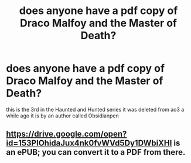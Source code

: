 #+TITLE: does anyone have a pdf copy of Draco Malfoy and the Master of Death?

* does anyone have a pdf copy of Draco Malfoy and the Master of Death?
:PROPERTIES:
:Author: flitith12
:Score: 7
:DateUnix: 1592655647.0
:DateShort: 2020-Jun-20
:FlairText: Request
:END:
this is the 3rd in the Haunted and Hunted series it was deleted from ao3 a while ago it is by an author called Obsidianpen


** [[https://drive.google.com/open?id=153PlOhidaJux4nk0fvWVd5Dy1DWbiXHI]] is an ePUB; you can convert it to a PDF from there.
:PROPERTIES:
:Score: 1
:DateUnix: 1597452666.0
:DateShort: 2020-Aug-15
:END:
